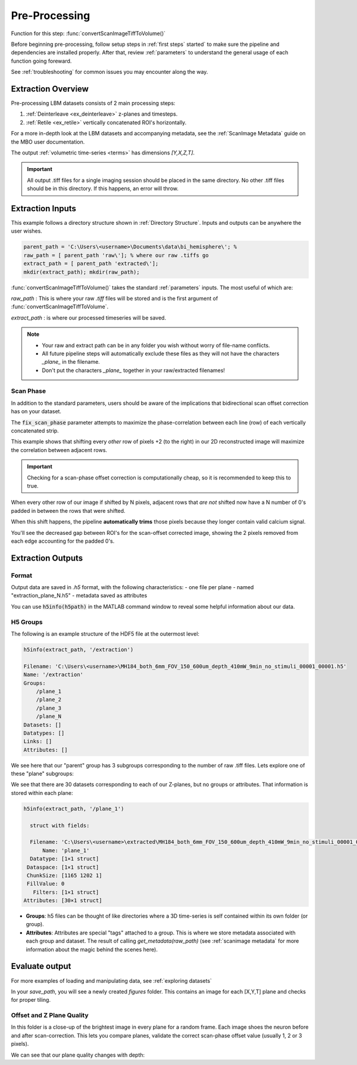 
Pre-Processing
#############################

Function for this step: :func:`convertScanImageTiffToVolume()`

Before beginning pre-processing, follow setup steps in :ref:`first steps` started` to make sure the pipeline and dependencies are installed properly.
After that, review :ref:`parameters` to understand the general usage of each function going foreward.

See :ref:`troubleshooting` for common issues you may encounter along the way.

Extraction Overview
*********************************

Pre-processing LBM datasets consists of 2 main processing steps:

1. :ref:`Deinterleave <ex_deinterleave>` z-planes and timesteps.
2. :ref:`Retile <ex_retile>` vertically concatenated ROI's horizontally.

.. thumbnail:: ../_images/ex_diagram.png
   :title:  Step 1: Image Extraction and Assembly

For a more in-depth look at the LBM datasets and accompanying metadata, see the :ref:`ScanImage Metadata` guide on the MBO user documentation.

The output :ref:`volumetric time-series <terms>` has dimensions `[Y,X,Z,T]`.

.. important::

    All output .tiff files for a single imaging session should be placed in the same directory.
    No other .tiff files should be in this directory. If this happens, an error will throw.

Extraction Inputs
****************************************

This example follows a directory structure shown in :ref:`Directory Structure`. Inputs and outputs can be anywhere the user wishes.

.. code-block:: MATLAB

    parent_path = 'C:\Users\<username>\Documents\data\bi_hemisphere\'; %
    raw_path = [ parent_path 'raw\']; % where our raw .tiffs go
    extract_path = [ parent_path 'extracted\'];
    mkdir(extract_path); mkdir(raw_path);

:func:`convertScanImageTiffToVolume()` takes the standard :ref:`parameters` inputs. The most useful of which are:

`raw_path`
: This is where your raw `.tiff` files will be stored and is the first argument of :func:`convertScanImageTiffToVolume`.

`extract_path`
: is where our processed timeseries will be saved.

.. note::

    - Your raw and extract path can be in any folder you wish without worry of file-name conflicts.
    - All future pipeline steps will automatically exclude these files as they will not have the characters `_plane_` in the filename.
    - Don't put the characters `_plane_` together in your raw/extracted filenames!

Scan Phase
-------------

In addition to the standard parameters, users should be aware of the implications that bidirectional scan offset correction has on your dataset.

The :code:`fix_scan_phase` parameter attempts to maximize the phase-correlation between each line (row) of each vertically concatenated strip.

This example shows that shifting every *other* row of pixels +2 (to the right) in our 2D reconstructed image will maximize the correlation between adjacent rows.

.. thumbnail:: ../_images/ex_phase.png

.. important::

    Checking for a scan-phase offset correction is computationally cheap, so it is recommended to keep this to true.

When every other row of our image if shifted by N pixels, adjacent rows that *are not* shifted now have a N number of 0's padded in between the rows that were shifted.

When this shift happens, the pipeline **automatically trims** those pixels because they longer contain valid calcium signal.

.. thumbnail:: ../_images/ex_scanphase_gif.gif
    :width: 800
    :align: center

You'll see the decreased gap between ROI's for the scan-offset corrected image, showing the 2 pixels removed from each edge accounting for the padded 0's.

Extraction Outputs
****************************************************************

Format
-------------

Output data are saved in `.h5` format, with the following characteristics:
- one file per plane
- named "extraction_plane_N.h5"
- metadata saved as attributes

You can use :code:`h5info(h5path)` in the MATLAB command window to reveal some helpful information about our data.

H5 Groups
----------------

The following is an example structure of the HDF5 file at the outermost level:

.. code-block:: MATLAB

    h5info(extract_path, '/extraction')

    Filename: 'C:\Users\<username>\MH184_both_6mm_FOV_150_600um_depth_410mW_9min_no_stimuli_00001_00001.h5'
    Name: '/extraction'
    Groups:
        /plane_1
        /plane_2
        /plane_3
        /plane_N
    Datasets: []
    Datatypes: []
    Links: []
    Attributes: []

We see here that our "parent" group has 3 subgroups corresponding to the number of raw .tiff files. Lets explore one of these "plane" subgroups:

We see that there are 30 datasets corresponding to each of our Z-planes, but no groups or attributes. That information is stored within each plane:

.. code-block:: MATLAB

    h5info(extract_path, '/plane_1')

      struct with fields:

      Filename: 'C:\Users\<username>\extracted\MH184_both_6mm_FOV_150_600um_depth_410mW_9min_no_stimuli_00001_00001.h5'
          Name: 'plane_1'
      Datatype: [1×1 struct]
     Dataspace: [1×1 struct]
     ChunkSize: [1165 1202 1]
     FillValue: 0
       Filters: [1×1 struct]
    Attributes: [30×1 struct]

- **Groups**: h5 files can be thought of like directories where a 3D time-series is self contained within its own folder (or group).
- **Attributes**: Attributes are special "tags" attached to a group. This is where we store metadata associated with each group and dataset. The result of calling `get_metadata(raw_path)` (see :ref:`scanimage metadata` for more information about the magic behind the scenes here).

Evaluate output
*************************

For more examples of loading and manipulating data, see :ref:`exploring datasets`

In your `save_path`, you will see a newly created `figures` folder. This contains an image for each [X,Y,T] plane and checks for proper tiling.

Offset and Z Plane Quality
-----------------------------

In this folder is a close-up of the brightest image in every plane for a random frame. Each
image shoes the neuron before and after scan-correction. This lets you compare planes, validate the correct
scan-phase offset value (usually 1, 2 or 3 pixels).

We can see that our plane quality changes with depth:

.. thumbnail:: ../_images/ex_offset.svg
    :width: 800
    :title: ScanImage Objective Resolution
    :align: center
    :group: finish

